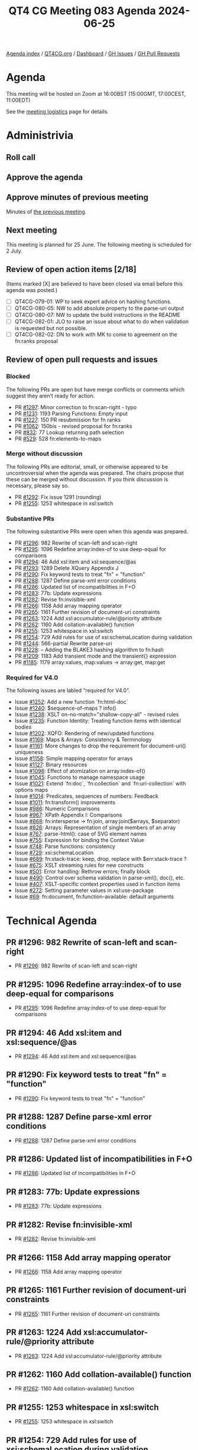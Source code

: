:PROPERTIES:
:ID:       8CF85D47-5951-4284-AD1F-E4159B7649BD
:END:
#+title: QT4 CG Meeting 083 Agenda 2024-06-25
#+author: Norm Tovey-Walsh
#+filetags: :qt4cg:
#+options: html-style:nil h:6 toc:nil
#+html_head: <link rel="stylesheet" type="text/css" href="/meeting/css/htmlize.css"/>
#+html_head: <link rel="stylesheet" type="text/css" href="../../../css/style.css"/>
#+html_head: <link rel="shortcut icon" href="/img/QT4-64.png" />
#+html_head: <link rel="apple-touch-icon" sizes="64x64" href="/img/QT4-64.png" type="image/png" />
#+html_head: <link rel="apple-touch-icon" sizes="76x76" href="/img/QT4-76.png" type="image/png" />
#+html_head: <link rel="apple-touch-icon" sizes="120x120" href="/img/QT4-120.png" type="image/png" />
#+html_head: <link rel="apple-touch-icon" sizes="152x152" href="/img/QT4-152.png" type="image/png" />
#+options: author:nil email:nil creator:nil timestamp:nil
#+startup: showall

[[../][Agenda index]] / [[https://qt4cg.org][QT4CG.org]] / [[https://qt4cg.org/dashboard][Dashboard]] / [[https://github.com/qt4cg/qtspecs/issues][GH Issues]] / [[https://github.com/qt4cg/qtspecs/pulls][GH Pull Requests]]

* Agenda
:PROPERTIES:
:unnumbered: t
:CUSTOM_ID: agenda
:END:

This meeting will be hosted on Zoom at 16:00BST (15:00GMT, 17:00CEST, 11:00EDT) 

See the [[https://qt4cg.org/meeting/logistics.html][meeting logistics]] page for details.

* Administrivia
:PROPERTIES:
:CUSTOM_ID: administrivia
:END:

** Roll call
:PROPERTIES:
:CUSTOM_ID: roll-call
:END:

** Approve the agenda
:PROPERTIES:
:CUSTOM_ID: accept-agenda
:END:

** Approve minutes of previous meeting
:PROPERTIES:
:CUSTOM_ID: approve-minutes
:END:

Minutes of [[../../minutes/2024/06-18.html][the previous meeting]].

** Next meeting
:PROPERTIES:
:CUSTOM_ID: next-meeting
:END:

This meeting is planned for 25 June. The following meeting is scheduled for
2 July.

** Review of open action items [2/18]
:PROPERTIES:
:CUSTOM_ID: open-actions
:END:

(Items marked [X] are believed to have been closed via email before
this agenda was posted.)

+ [ ] QT4CG-079-01: WP to seek expert advice on hashing functions.
+ [ ] QT4CG-080-05: NW to add absolute property to the parse-uri output
+ [ ] QT4CG-080-07: NW to update the build instructions in the README
+ [ ] QT4CG-082-01: JLO to raise an issue about what to do when validation is requested but not possible.
+ [ ] QT4CG-082-02: DN to work with MK to come to agreement on the fn:ranks proposal

** Review of open pull requests and issues
:PROPERTIES:
:CUSTOM_ID: open-pull-requests
:END:

*** Blocked
:PROPERTIES:
:CUSTOM_ID: blocked
:END:

The following PRs are open but have merge conflicts or comments which
suggest they aren’t ready for action.

+ PR [[https://qt4cg.org/dashboard/#pr-1297][#1297]]: Minor correction to fn:scan-right  - typo
+ PR [[https://qt4cg.org/dashboard/#pr-1231][#1231]]: 1193 Parsing Functions: Empty input
+ PR [[https://qt4cg.org/dashboard/#pr-1227][#1227]]: 150 PR resubmission for fn ranks
+ PR [[https://qt4cg.org/dashboard/#pr-1062][#1062]]: 150bis - revised proposal for fn:ranks
+ PR [[https://qt4cg.org/dashboard/#pr-832][#832]]: 77 Lookup returning path selection
+ PR [[https://qt4cg.org/dashboard/#pr-529][#529]]: 528 fn:elements-to-maps

*** Merge without discussion
:PROPERTIES:
:CUSTOM_ID: merge-without-discussion
:END:

The following PRs are editorial, small, or otherwise appeared to be
uncontroversial when the agenda was prepared. The chairs propose that
these can be merged without discussion. If you think discussion is
necessary, please say so.

+ PR [[https://qt4cg.org/dashboard/#pr-1292][#1292]]: Fix issue 1291 (rounding)
+ PR [[https://qt4cg.org/dashboard/#pr-1255][#1255]]: 1253 whitespace in xsl:switch

*** Substantive PRs
:PROPERTIES:
:CUSTOM_ID: substantive
:END:

The following substantive PRs were open when this agenda was prepared.

+ PR [[https://qt4cg.org/dashboard/#pr-1296][#1296]]: 982 Rewrite of scan-left and scan-right
+ PR [[https://qt4cg.org/dashboard/#pr-1295][#1295]]: 1096 Redefine array:index-of to use deep-equal for comparisons
+ PR [[https://qt4cg.org/dashboard/#pr-1294][#1294]]: 46 Add xsl:item and xsl:sequence/@as
+ PR [[https://qt4cg.org/dashboard/#pr-1293][#1293]]: 1289 Delete XQuery Appendix J
+ PR [[https://qt4cg.org/dashboard/#pr-1290][#1290]]: Fix keyword tests to treat "fn" = "function"
+ PR [[https://qt4cg.org/dashboard/#pr-1288][#1288]]: 1287 Define parse-xml error conditions
+ PR [[https://qt4cg.org/dashboard/#pr-1286][#1286]]: Updated list of incompatibilities in F+O
+ PR [[https://qt4cg.org/dashboard/#pr-1283][#1283]]: 77b: Update expressions
+ PR [[https://qt4cg.org/dashboard/#pr-1282][#1282]]: Revise fn:invisible-xml
+ PR [[https://qt4cg.org/dashboard/#pr-1266][#1266]]: 1158 Add array mapping operator
+ PR [[https://qt4cg.org/dashboard/#pr-1265][#1265]]: 1161 Further revision of document-uri constraints
+ PR [[https://qt4cg.org/dashboard/#pr-1263][#1263]]: 1224 Add xsl:accumulator-rule/@priority attribute
+ PR [[https://qt4cg.org/dashboard/#pr-1262][#1262]]: 1160 Add collation-available() function
+ PR [[https://qt4cg.org/dashboard/#pr-1255][#1255]]: 1253 whitespace in xsl:switch
+ PR [[https://qt4cg.org/dashboard/#pr-1254][#1254]]: 729 Add rules for use of xsi:schemaLocation during validation
+ PR [[https://qt4cg.org/dashboard/#pr-1244][#1244]]: 566-partial Rewrite parse-uri
+ PR [[https://qt4cg.org/dashboard/#pr-1228][#1228]]: – Adding the BLAKE3 hashing algorithm to fn:hash
+ PR [[https://qt4cg.org/dashboard/#pr-1209][#1209]]: 1183 Add transient mode and the transient{} expression
+ PR [[https://qt4cg.org/dashboard/#pr-1185][#1185]]: 1179 array:values, map:values → array:get, map:get

*** Required for V4.0
:PROPERTIES:
:CUSTOM_ID: required-40
:END:

The following issues are labled “required for V4.0”.

+ Issue [[https://github.com/qt4cg/qtspecs/issues/1252][#1252]]: Add a new function `fn:html-doc`
+ Issue [[https://github.com/qt4cg/qtspecs/issues/1240][#1240]]: $sequence-of-maps ? info()
+ Issue [[https://github.com/qt4cg/qtspecs/issues/1238][#1238]]: XSLT on-no-match="shallow-copy-all" - revised rules
+ Issue [[https://github.com/qt4cg/qtspecs/issues/1235][#1235]]: Function Identity: Treating function items with identical bodies
+ Issue [[https://github.com/qt4cg/qtspecs/issues/1202][#1202]]: XQFO: Rendering of new/updated functions
+ Issue [[https://github.com/qt4cg/qtspecs/issues/1169][#1169]]: Maps & Arrays: Consistency & Terminology
+ Issue [[https://github.com/qt4cg/qtspecs/issues/1161][#1161]]: More changes to drop the requirement for document-uri() uniqueness
+ Issue [[https://github.com/qt4cg/qtspecs/issues/1158][#1158]]: Simple mapping operator for arrays
+ Issue [[https://github.com/qt4cg/qtspecs/issues/1127][#1127]]: Binary resources
+ Issue [[https://github.com/qt4cg/qtspecs/issues/1096][#1096]]: Effect of atomization on array:index-of()
+ Issue [[https://github.com/qt4cg/qtspecs/issues/1045][#1045]]: Functions to manage namespace usage
+ Issue [[https://github.com/qt4cg/qtspecs/issues/1021][#1021]]: Extend `fn:doc`, `fn:collection` and `fn:uri-collection` with options maps
+ Issue [[https://github.com/qt4cg/qtspecs/issues/1014][#1014]]: Predicates, sequences of numbers: Feedback
+ Issue [[https://github.com/qt4cg/qtspecs/issues/1011][#1011]]: fn:transform() improvements
+ Issue [[https://github.com/qt4cg/qtspecs/issues/986][#986]]: Numeric Comparisons
+ Issue [[https://github.com/qt4cg/qtspecs/issues/967][#967]]: XPath Appendix I: Comparisons
+ Issue [[https://github.com/qt4cg/qtspecs/issues/868][#868]]: fn:intersperse → fn:join, array:join($arrays, $separator)
+ Issue [[https://github.com/qt4cg/qtspecs/issues/826][#826]]: Arrays: Representation of single members of an array
+ Issue [[https://github.com/qt4cg/qtspecs/issues/767][#767]]: parse-html(): case of SVG element names
+ Issue [[https://github.com/qt4cg/qtspecs/issues/755][#755]]: Expression for binding the Context Value
+ Issue [[https://github.com/qt4cg/qtspecs/issues/748][#748]]: Parse functions: consistency
+ Issue [[https://github.com/qt4cg/qtspecs/issues/729][#729]]: xsi:schemaLocation
+ Issue [[https://github.com/qt4cg/qtspecs/issues/689][#689]]: fn:stack-trace: keep, drop, replace with $err:stack-trace ?
+ Issue [[https://github.com/qt4cg/qtspecs/issues/675][#675]]: XSLT streaming rules for new constructs
+ Issue [[https://github.com/qt4cg/qtspecs/issues/501][#501]]: Error handling: Rethrow errors; finally block
+ Issue [[https://github.com/qt4cg/qtspecs/issues/490][#490]]: Control over schema validation in parse-xml(), doc(), etc.
+ Issue [[https://github.com/qt4cg/qtspecs/issues/407][#407]]: XSLT-specific context properties used in function items
+ Issue [[https://github.com/qt4cg/qtspecs/issues/272][#272]]: Setting parameter values in xsl:use-package
+ Issue [[https://github.com/qt4cg/qtspecs/issues/69][#69]]: fn:document, fn:function-available: default arguments

* Technical Agenda
:PROPERTIES:
:CUSTOM_ID: technical-agenda
:END:

** PR #1296: 982 Rewrite of scan-left and scan-right
:PROPERTIES:
:CUSTOM_ID: pr-1296
:END:
+ PR [[https://qt4cg.org/dashboard/#pr-1296][#1296]]: 982 Rewrite of scan-left and scan-right
** PR #1295: 1096 Redefine array:index-of to use deep-equal for comparisons
:PROPERTIES:
:CUSTOM_ID: pr-1295
:END:
+ PR [[https://qt4cg.org/dashboard/#pr-1295][#1295]]: 1096 Redefine array:index-of to use deep-equal for comparisons
** PR #1294: 46 Add xsl:item and xsl:sequence/@as
:PROPERTIES:
:CUSTOM_ID: pr-1294
:END:
+ PR [[https://qt4cg.org/dashboard/#pr-1294][#1294]]: 46 Add xsl:item and xsl:sequence/@as
** PR #1290: Fix keyword tests to treat "fn" = "function"
:PROPERTIES:
:CUSTOM_ID: pr-1290
:END:
+ PR [[https://qt4cg.org/dashboard/#pr-1290][#1290]]: Fix keyword tests to treat "fn" = "function"
** PR #1288: 1287 Define parse-xml error conditions
:PROPERTIES:
:CUSTOM_ID: pr-1288
:END:
+ PR [[https://qt4cg.org/dashboard/#pr-1288][#1288]]: 1287 Define parse-xml error conditions
** PR #1286: Updated list of incompatibilities in F+O
:PROPERTIES:
:CUSTOM_ID: pr-1286
:END:
+ PR [[https://qt4cg.org/dashboard/#pr-1286][#1286]]: Updated list of incompatibilities in F+O
** PR #1283: 77b: Update expressions
:PROPERTIES:
:CUSTOM_ID: pr-1283
:END:
+ PR [[https://qt4cg.org/dashboard/#pr-1283][#1283]]: 77b: Update expressions
** PR #1282: Revise fn:invisible-xml
:PROPERTIES:
:CUSTOM_ID: pr-1282
:END:
+ PR [[https://qt4cg.org/dashboard/#pr-1282][#1282]]: Revise fn:invisible-xml
** PR #1266: 1158 Add array mapping operator
:PROPERTIES:
:CUSTOM_ID: pr-1266
:END:
+ PR [[https://qt4cg.org/dashboard/#pr-1266][#1266]]: 1158 Add array mapping operator
** PR #1265: 1161 Further revision of document-uri constraints
:PROPERTIES:
:CUSTOM_ID: pr-1265
:END:
+ PR [[https://qt4cg.org/dashboard/#pr-1265][#1265]]: 1161 Further revision of document-uri constraints
** PR #1263: 1224 Add xsl:accumulator-rule/@priority attribute
:PROPERTIES:
:CUSTOM_ID: pr-1263
:END:
+ PR [[https://qt4cg.org/dashboard/#pr-1263][#1263]]: 1224 Add xsl:accumulator-rule/@priority attribute
** PR #1262: 1160 Add collation-available() function
:PROPERTIES:
:CUSTOM_ID: pr-1262
:END:
+ PR [[https://qt4cg.org/dashboard/#pr-1262][#1262]]: 1160 Add collation-available() function
** PR #1255: 1253 whitespace in xsl:switch
:PROPERTIES:
:CUSTOM_ID: pr-1255
:END:
+ PR [[https://qt4cg.org/dashboard/#pr-1255][#1255]]: 1253 whitespace in xsl:switch
** PR #1254: 729 Add rules for use of xsi:schemaLocation during validation
:PROPERTIES:
:CUSTOM_ID: pr-1254
:END:
+ PR [[https://qt4cg.org/dashboard/#pr-1254][#1254]]: 729 Add rules for use of xsi:schemaLocation during validation
** PR #1293: 1289 Delete XQuery Appendix J
:PROPERTIES:
:CUSTOM_ID: pr-1293
:END:
+ PR [[https://qt4cg.org/dashboard/#pr-1293][#1293]]: 1289 Delete XQuery Appendix J

(The chair moved this issue to the end of the agenda because of a comment on the PR.)

* Any other business
:PROPERTIES:
:CUSTOM_ID: any-other-business
:END:
